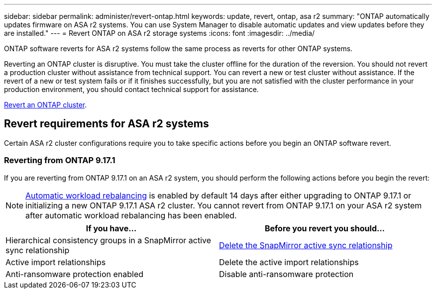 ---
sidebar: sidebar
permalink: administer/revert-ontap.html
keywords: update, revert, ontap, asa r2 
summary: "ONTAP automatically updates firmware on ASA r2 systems.  You can use System Manager to disable automatic updates and view updates before they are installed."
---
= Revert ONTAP on ASA r2 storage systems
:icons: font
:imagesdir: ../media/

[.lead]
ONTAP software reverts for ASA r2 systems follow the same process as reverts for other ONTAP systems.

Reverting an ONTAP cluster is disruptive.  You must take the cluster offline for the duration of the reversion.  You should not revert a production cluster without assistance from technical support. You can revert a new or test cluster without assistance.  If the revert of a new or test system fails or if it finishes successfully, but you are not satisfied with the cluster performance in your production environment, you should contact technical support for assistance.

link:https://docs.netapp.com/us-en/ontap/revert/task_reverting_an_ontap_cluster.html[Revert an ONTAP cluster].

== Revert requirements for ASA r2 systems

Certain ASA r2 cluster configurations require you to take specific actions before you begin an ONTAP software revert. 

=== Reverting from ONTAP 9.17.1

If you are reverting from ONTAP 9.17.1 on an ASA r2 system, you should perform the following actions before you begin the revert:

[NOTE]
link:rebalance-workloads.html[Automatic workload rebalancing] is enabled by default 14 days after either upgrading to ONTAP 9.17.1 or initializing a new ONTAP 9.17.1 ASA r2 cluster. You cannot revert from ONTAP 9.17.1 on your ASA r2 system after automatic workload rebalancing has been enabled.   

[cols="2", options="header"]
|===
| If you have...
| Before you revert you should...

| Hierarchical consistency groups in a SnapMirror active sync relationship  
| link:../data-protection/snapmirror-active-sync-delete-relationship.html[Delete the SnapMirror active sync relationship]

| Active import relationships
| Delete the active import relationships    

| Anti-ransomware protection enabled
| Disable anti-ransomware protection
|===

// 2025 Aug 13, ONTAPDOC-3180
